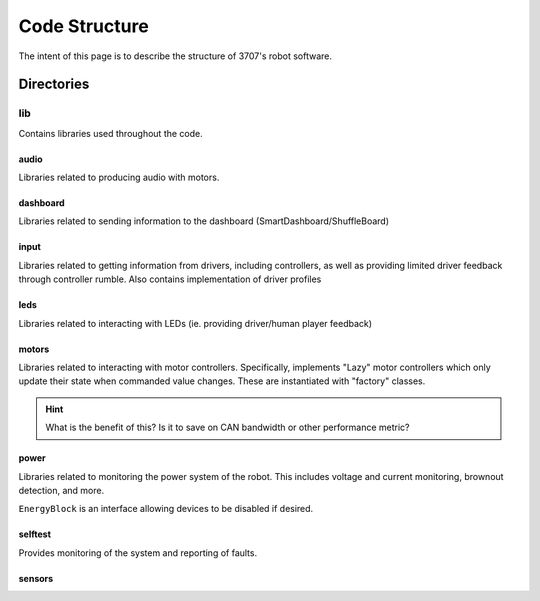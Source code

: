 ##############
Code Structure
##############

The intent of this page is to describe the structure of 3707's robot software.

Directories
***********

lib
===

Contains libraries used throughout the code.

audio
-----

Libraries related to producing audio with motors.

dashboard
---------

Libraries related to sending information to the dashboard (SmartDashboard/ShuffleBoard)

input
-----

Libraries related to getting information from drivers, including controllers, as well 
as providing limited driver feedback through controller rumble. Also contains implementation 
of driver profiles

leds
----

Libraries related to interacting with LEDs (ie. providing driver/human player feedback)

motors
------

Libraries related to interacting with motor controllers. Specifically, implements "Lazy" 
motor controllers which only update their state when commanded value changes. These are 
instantiated with "factory" classes. 

.. hint::

    What is the benefit of this? Is it to save on CAN bandwidth or other performance metric?

power
-----

Libraries related to monitoring the power system of the robot. This includes voltage and 
current monitoring, brownout detection, and more. 

``EnergyBlock`` is an interface allowing devices to be disabled if desired. 

selftest
--------

Provides monitoring of the system and reporting of faults. 

sensors
-------

